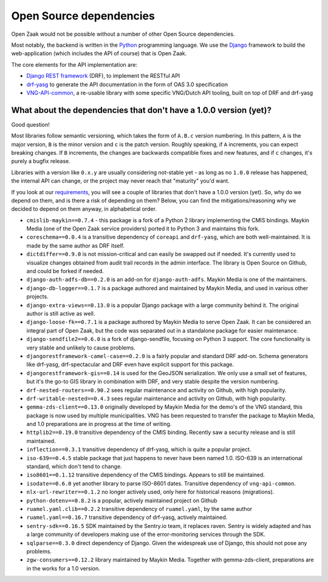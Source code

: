 .. _introduction_open-source_deps:

Open Source dependencies
========================

Open Zaak would not be possible without a number of other Open Source dependencies.

Most notably, the backend is written in the Python_ programming language. We use the
Django_ framework to build the web-application (which includes the API of course) that
is Open Zaak.

The core elements for the API implementation are:

* `Django REST framework`_ (DRF), to implement the RESTful API
* `drf-yasg`_ to generate the API documentation in the form of OAS 3.0 specification
* `VNG-API-common`_, a re-usable library with some specific VNG/Dutch API tooling, built
  on top of DRF and drf-yasg

.. _Python: https://www.python.org/
.. _Django: https://www.djangoproject.com/
.. _Django REST framework: https://www.django-rest-framework.org/
.. _VNG-API-common: https://vng-api-common.readthedocs.io/en/latest/
.. _drf-yasg: https://drf-yasg.readthedocs.io/en/stable/

What about the dependencies that don't have a 1.0.0 version (yet)?
------------------------------------------------------------------

Good question!

Most libraries follow semantic versioning, which takes the form of ``A.B.c`` version
numbering. In this pattern, ``A`` is the major version, ``B`` is the minor version and
``c`` is the patch version. Roughly speaking, if ``A`` increments, you can expect
breaking changes. If ``B`` increments, the changes are backwards compatible fixes and
new features, and if ``c`` changes, it's purely a bugfix release.

Libraries with a version like ``0.x.y`` are usually considering not-stable yet - as long
as no ``1.0.0`` release has happened, the internal API can change, or the project may
never reach that "maturity" you'd want.

If you look at our requirements_, you will see a couple of libraries that don't have a
1.0.0 version (yet). So, why do we depend on them, and is there a risk of depending on
them? Below, you can find the mitigations/reasoning why we decided to depend on them
anyway, in alphabetical order.


* ``cmislib-maykin==0.7.4`` - this package is a fork of a Python 2 library implementing
  the CMIS bindings. Maykin Media (one of the Open Zaak service providers) ported it to
  Python 3 and maintains this fork.

* ``coreschema==0.0.4`` is a transitive dependency of ``coreapi`` and ``drf-yasg``,
  which are both well-maintained. It is made by the same author as DRF itself.

* ``dictdiffer==0.9.0`` is not mission-critical and can easily be swapped out if needed.
  It's currently used to visualize changes obtained from audit trail records in the
  admin interface. The library is Open Source on Github, and could be forked if needed.

* ``django-auth-adfs-db==0.2.0`` is an add-on for ``django-auth-adfs``. Maykin Media is
  one of the maintainers.

* ``django-db-logger==0.1.7`` is a package authored and maintained by Maykin Media, and
  used in various other projects.

* ``django-extra-views==0.13.0`` is a popular Django package with a large community
  behind it. The original author is still active as well.

* ``django-loose-fk==0.7.1`` is a package authored by Maykin Media to serve Open Zaak. It
  can be considered an integral part of Open Zaak, but the code was separated out in a
  standalone package for easier maintenance.

* ``django-sendfile2==0.6.0`` is a fork of django-sendfile, focusing on Python 3 support.
  The core functionality is very stable and unlikely to cause problems.

* ``djangorestframework-camel-case==0.2.0`` is a fairly popular and standard DRF add-on.
  Schema generators like drf-yasg, drf-spectacular and DRF even have explicit support
  for this package.

* ``djangorestframework-gis==0.14`` is used for the GeoJSON serialization. We only use
  a small set of features, but it's the go-to GIS library in combination with DRF, and
  very stable despite the version numbering.

* ``drf-nested-routers==0.90.2`` sees regular maintenance and activity on Github, with
  high popularity.

* ``drf-writable-nested==0.4.3`` sees regular maintenance and activity on Github, with
  high popularity.

* ``gemma-zds-client==0.13.0`` originally developed by Maykin Media for the demo's of
  the VNG standard, this package is now used by multiple municipalities. VNG has been
  requested to transfer the package to Maykin Media, and 1.0 preparations are in
  progress at the time of writing.

* ``httplib2==0.19.0`` transitive dependency of the CMIS binding. Recently saw a
  security release and is still maintained.

* ``inflection==0.3.1`` transitive dependency of drf-yasg, which is quite a popular
  project.

* ``iso-639==0.4.5`` stable package that just happens to never have been named 1.0.
  ISO-639 is an international standard, which don't tend to change.

* ``iso8601==0.1.12`` transitive dependency of the CMIS bindings. Appears to still be
  maintained.

* ``isodate==0.6.0`` yet another library to parse ISO-8601 dates. Transitive dependency
  of ``vng-api-common``.

* ``nlx-url-rewriter==0.1.2`` no longer actively used, only here for historical reasons
  (migrations).

* ``python-dotenv==0.8.2`` is a popular, actively maintained project on Github

* ``ruamel.yaml.clib==0.2.2`` transitive dependency of ``ruamel.yaml``, by the same author

* ``ruamel.yaml==0.16.7`` transitive dependency of drf-yasg, actively maintained.

* ``sentry-sdk==0.16.5`` SDK maintained by the Sentry.io team, it replaces raven. Sentry
  is widely adapted and has a large community of developers making use of the
  error-monitoring services through the SDK.

* ``sqlparse==0.3.0`` direct dependency of Django. Given the widespreak use of Django,
  this should not pose any problems.

* ``zgw-consumers==0.12.2`` library maintained by Maykin Media. Together with
  gemma-zds-client, preparations are in the works for a 1.0 version.

.. _`requirements`: https://github.com/open-zaak/open-zaak/blob/master/requirements/base.txt
